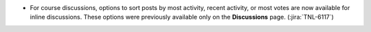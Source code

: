 * For course discussions, options to sort posts by most activity, recent
  activity, or most votes are now available for inline discussions. These
  options were previously available only on the **Discussions** page.
  (:jira:`TNL-6117`)

